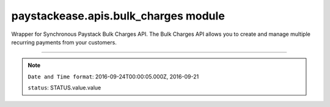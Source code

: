 paystackease.apis.bulk\_charges module
--------------------------------------

.. :py:currentmodule:: paystackease.apis.bulk_charges


Wrapper for Synchronous Paystack Bulk Charges API. The Bulk Charges API allows you to create and manage multiple recurring payments from your customers.

------------------------------------------------------------------------------

.. py:class:: BulkChargesClientAPI(secret_key: str = None)

    Bases: :py:class:`~paystackease.base.PayStackBaseClientAPI`

    Paystack Bulk Charges API Reference: `Bulk Charges`_

    .. py:method:: fetch_bulk_charge_batch(id_or_code: str)→ dict

        Fetch a bulk charge of a specific batch

        :param id_or_code: An ID or code for the charge whose batches you want to retrieve.
        :type id_or_code: str

        :return: The response from the API.
        :rtype: dict

    .. py:method:: fetch_charge_bulk_batch(id_or_code: str, status: str | None = None, per_page: int | None = None, page: int | None = None, from_date: date | None = None, to_date: date | None = None)→ dict

        Fetch a bulk charge of a specific batch

        :param id_or_code: An ID or code for the charge whose batches you want to retrieve
        :type id_or_code: str
        :param status: The status of the bulk charge batch.
        :type status: str, optional
        :param per_page: The number of records to return per page.
        :type per_page: int, optional
        :param page: The page to return.
        :type page: int, optional
        :param from_date: The starting date of the bulk charge batch.
        :type from_date: date, optional
        :param to_date: The ending date of the bulk charge batch.
        :type to_date: date, optional

        :return: The response from the API.
        :rtype: dict

    .. py:method:: initiate_bulk_charge(objects: List[Dict[str, str]] = None)→ dict

        Initiate a bulk charge

        :param objects: An array of objects with authorization codes and amount.
        :type objects: List[Dict[str, str]]

        :return: The response from the API.
        :rtype: dict

        .. code-block::

            [{"authorization_code": "123456", "amount": 1000, "reference": "123456" }]

        .. important::

            A list of dictionary with ``authorization codes``, ``amount`` and ``reference`` as keys

    .. py:method:: list_bulk_charge_batches(per_page: int | None = None, page: int | None = None, from_date: date | None = None, to_date: date | None = None)→ dict

        List bulk charge batches

        :param per_page: The number of records to return per page.
        :type per_page: int, optional
        :param page: The page to return.
        :type page: int, optional
        :param from_date: The starting date of the bulk charge batch.
        :type from_date: date, optional
        :param to_date: The ending date of the bulk charge batch.
        :type to_date: date, optional

        :return: The response from the API.
        :rtype: dict

    .. py:method:: pause_bulk_charge_batch(batch_code: str)→ dict

        Pause a bulk charge of a specific batch

        :param batch_code: The code of the bulk charge batch you want to pause.
        :type batch_code: str

        :return: The response from the API.
        :rtype: dict

    .. py:method:: resume_bulk_charge_batch(batch_code: str)→ dict

        Resume a bulk charge of a specific batch

        :param batch_code: The code of the bulk charge batch you want to resume.
        :type batch_code: str

        :return: The response from the API
        :rtype: dict


.. _Bulk Charges: https://paystack.com/docs/api/bulk-charge/

.. note::

    ``Date and Time format``: 2016-09-24T00:00:05.000Z, 2016-09-21

    ``status``: STATUS.value.value
